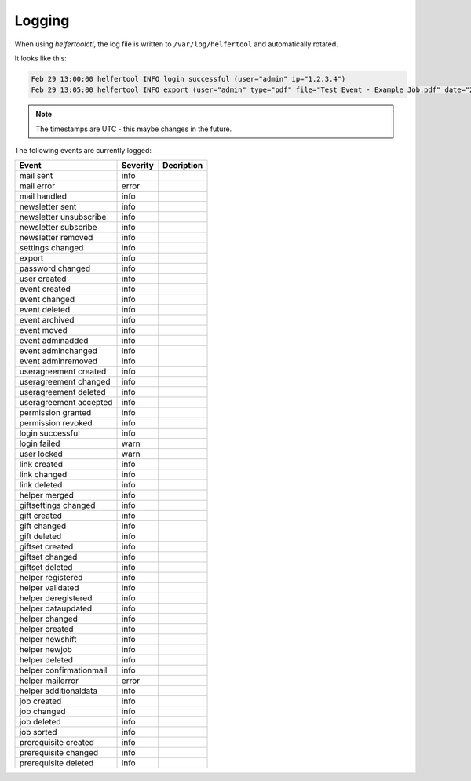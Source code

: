 .. _logging:

=======
Logging
=======

When using `helfertoolctl`, the log file is written to ``/var/log/helfertool`` and automatically rotated.

It looks like this:

.. code-block:: none

   Feb 29 13:00:00 helfertool INFO login successful (user="admin" ip="1.2.3.4")
   Feb 29 13:05:00 helfertool INFO export (user="admin" type="pdf" file="Test Event - Example Job.pdf" date="2020-04-01" event_url="test" event_pk="1" job_name="Example Job" job_pk="42")

.. note::

   The timestamps are UTC - this maybe changes in the future.

The following events are currently logged:

+---------------------------+--------------+--------------------------------------------------------+
| Event                     | Severity     | Decription                                             |
+===========================+==============+========================================================+
| mail sent                 | info         |                                                        |
+---------------------------+--------------+--------------------------------------------------------+
| mail error                | error        |                                                        |
+---------------------------+--------------+--------------------------------------------------------+
| mail handled              | info         |                                                        |
+---------------------------+--------------+--------------------------------------------------------+
| newsletter sent           | info         |                                                        |
+---------------------------+--------------+--------------------------------------------------------+
| newsletter unsubscribe    | info         |                                                        |
+---------------------------+--------------+--------------------------------------------------------+
| newsletter subscribe      | info         |                                                        |
+---------------------------+--------------+--------------------------------------------------------+
| newsletter removed        | info         |                                                        |
+---------------------------+--------------+--------------------------------------------------------+
| settings changed          | info         |                                                        |
+---------------------------+--------------+--------------------------------------------------------+
| export                    | info         |                                                        |
+---------------------------+--------------+--------------------------------------------------------+
| password changed          | info         |                                                        |
+---------------------------+--------------+--------------------------------------------------------+
| user created              | info         |                                                        |
+---------------------------+--------------+--------------------------------------------------------+
| event created             | info         |                                                        |
+---------------------------+--------------+--------------------------------------------------------+
| event changed             | info         |                                                        |
+---------------------------+--------------+--------------------------------------------------------+
| event deleted             | info         |                                                        |
+---------------------------+--------------+--------------------------------------------------------+
| event archived            | info         |                                                        |
+---------------------------+--------------+--------------------------------------------------------+
| event moved               | info         |                                                        |
+---------------------------+--------------+--------------------------------------------------------+
| event adminadded          | info         |                                                        |
+---------------------------+--------------+--------------------------------------------------------+
| event adminchanged        | info         |                                                        |
+---------------------------+--------------+--------------------------------------------------------+
| event adminremoved        | info         |                                                        |
+---------------------------+--------------+--------------------------------------------------------+
| useragreement created     | info         |                                                        |
+---------------------------+--------------+--------------------------------------------------------+
| useragreement changed     | info         |                                                        |
+---------------------------+--------------+--------------------------------------------------------+
| useragreement deleted     | info         |                                                        |
+---------------------------+--------------+--------------------------------------------------------+
| useragreement accepted    | info         |                                                        |
+---------------------------+--------------+--------------------------------------------------------+
| permission granted        | info         |                                                        |
+---------------------------+--------------+--------------------------------------------------------+
| permission revoked        | info         |                                                        |
+---------------------------+--------------+--------------------------------------------------------+
| login successful          | info         |                                                        |
+---------------------------+--------------+--------------------------------------------------------+
| login failed              | warn         |                                                        |
+---------------------------+--------------+--------------------------------------------------------+
| user locked               | warn         |                                                        |
+---------------------------+--------------+--------------------------------------------------------+
| link created              | info         |                                                        |
+---------------------------+--------------+--------------------------------------------------------+
| link changed              | info         |                                                        |
+---------------------------+--------------+--------------------------------------------------------+
| link deleted              | info         |                                                        |
+---------------------------+--------------+--------------------------------------------------------+
| helper merged             | info         |                                                        |
+---------------------------+--------------+--------------------------------------------------------+
| giftsettings changed      | info         |                                                        |
+---------------------------+--------------+--------------------------------------------------------+
| gift created              | info         |                                                        |
+---------------------------+--------------+--------------------------------------------------------+
| gift changed              | info         |                                                        |
+---------------------------+--------------+--------------------------------------------------------+
| gift deleted              | info         |                                                        |
+---------------------------+--------------+--------------------------------------------------------+
| giftset created           | info         |                                                        |
+---------------------------+--------------+--------------------------------------------------------+
| giftset changed           | info         |                                                        |
+---------------------------+--------------+--------------------------------------------------------+
| giftset deleted           | info         |                                                        |
+---------------------------+--------------+--------------------------------------------------------+
| helper registered         | info         |                                                        |
+---------------------------+--------------+--------------------------------------------------------+
| helper validated          | info         |                                                        |
+---------------------------+--------------+--------------------------------------------------------+
| helper deregistered       | info         |                                                        |
+---------------------------+--------------+--------------------------------------------------------+
| helper dataupdated        | info         |                                                        |
+---------------------------+--------------+--------------------------------------------------------+
| helper changed            | info         |                                                        |
+---------------------------+--------------+--------------------------------------------------------+
| helper created            | info         |                                                        |
+---------------------------+--------------+--------------------------------------------------------+
| helper newshift           | info         |                                                        |
+---------------------------+--------------+--------------------------------------------------------+
| helper newjob             | info         |                                                        |
+---------------------------+--------------+--------------------------------------------------------+
| helper deleted            | info         |                                                        |
+---------------------------+--------------+--------------------------------------------------------+
| helper confirmationmail   | info         |                                                        |
+---------------------------+--------------+--------------------------------------------------------+
| helper mailerror          | error        |                                                        |
+---------------------------+--------------+--------------------------------------------------------+
| helper additionaldata     | info         |                                                        |
+---------------------------+--------------+--------------------------------------------------------+
| job created               | info         |                                                        |
+---------------------------+--------------+--------------------------------------------------------+
| job changed               | info         |                                                        |
+---------------------------+--------------+--------------------------------------------------------+
| job deleted               | info         |                                                        |
+---------------------------+--------------+--------------------------------------------------------+
| job sorted                | info         |                                                        |
+---------------------------+--------------+--------------------------------------------------------+
| prerequisite created      | info         |                                                        |
+---------------------------+--------------+--------------------------------------------------------+
| prerequisite changed      | info         |                                                        |
+---------------------------+--------------+--------------------------------------------------------+
| prerequisite deleted      | info         |                                                        |
+---------------------------+--------------+--------------------------------------------------------+

